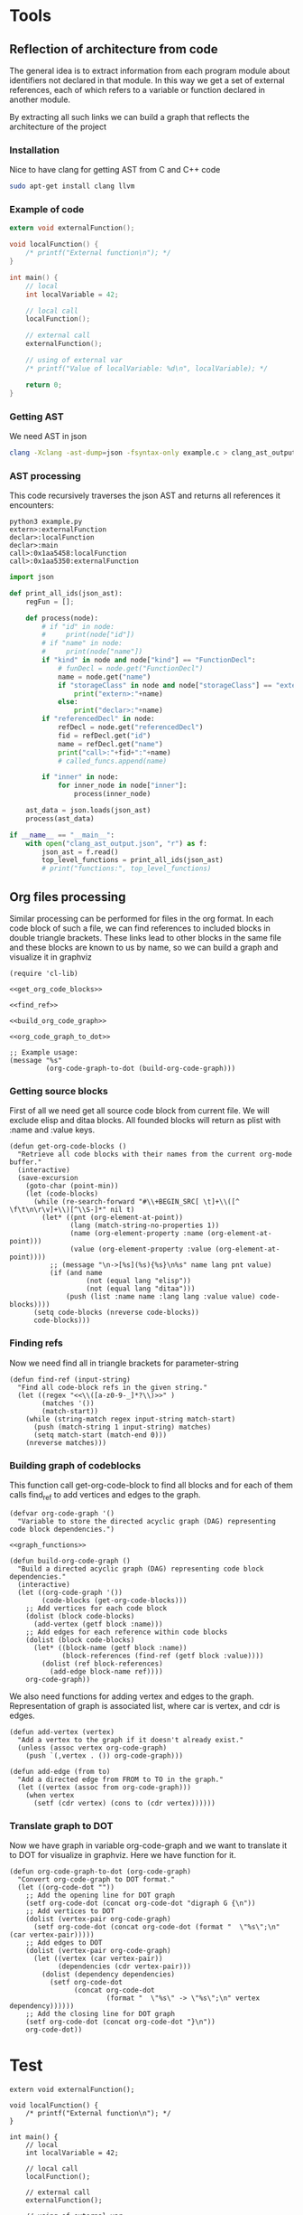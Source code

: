 #+TITILE: toolmacs

* Tools

** Reflection of architecture from code

The general idea is to extract information from each program module about identifiers not declared in that module. In this way we get a set of external references, each of which refers to a variable or function declared in another module.

By extracting all such links we can build a graph that reflects the architecture of the project

*** Installation

Nice to have clang for getting AST from C and C++ code

#+BEGIN_SRC sh
  sudo apt-get install clang llvm
#+END_SRC

*** Example of code

#+BEGIN_SRC c :tangle example.c
  extern void externalFunction();

  void localFunction() {
      /* printf("External function\n"); */
  }

  int main() {
      // local
      int localVariable = 42;

      // local call
      localFunction();

      // external call
      externalFunction();

      // using of external var
      /* printf("Value of localVariable: %d\n", localVariable); */

      return 0;
  }
#+END_SRC

*** Getting AST

We need AST in json

#+BEGIN_SRC sh
  clang -Xclang -ast-dump=json -fsyntax-only example.c > clang_ast_output.json
#+END_SRC

*** AST processing

This code recursively traverses the json AST and returns all references it encounters:

#+BEGIN_EXAMPLE
  python3 example.py
  extern>:externalFunction
  declar>:localFunction
  declar>:main
  call>:0x1aa5458:localFunction
  call>:0x1aa5350:externalFunction
#+END_EXAMPLE

#+BEGIN_SRC python :tangle example.py
  import json

  def print_all_ids(json_ast):
      regFun = [];

      def process(node):
          # if "id" in node:
          #     print(node["id"])
          # if "name" in node:
          #     print(node["name"])
          if "kind" in node and node["kind"] == "FunctionDecl":
              # funDecl = node.get("FunctionDecl")
              name = node.get("name")
              if "storageClass" in node and node["storageClass"] == "extern":
                  print("extern>:"+name)
              else:
                  print("declar>:"+name)
          if "referencedDecl" in node:
              refDecl = node.get("referencedDecl")
              fid = refDecl.get("id")
              name = refDecl.get("name")
              print("call>:"+fid+":"+name)
              # called_funcs.append(name)

          if "inner" in node:
              for inner_node in node["inner"]:
                  process(inner_node)

      ast_data = json.loads(json_ast)
      process(ast_data)

  if __name__ == "__main__":
      with open("clang_ast_output.json", "r") as f:
          json_ast = f.read()
          top_level_functions = print_all_ids(json_ast)
          # print("functions:", top_level_functions)
#+END_SRC

** Org files processing

Similar processing can be performed for files in the org format. In each code block of such a file, we can find references to included blocks in double triangle brackets. These links lead to other blocks in the same file and these blocks are known to us by name, so we can build a graph and visualize it in graphviz

#+BEGIN_SRC elisp :noweb yes :tangle blockgraph.el
  (require 'cl-lib)

  <<get_org_code_blocks>>

  <<find_ref>>

  <<build_org_code_graph>>

  <<org_code_graph_to_dot>>

  ;; Example usage:
  (message "%s"
           (org-code-graph-to-dot (build-org-code-graph)))
#+END_SRC

*** Getting source blocks

First of all we need get all source code block from current file. We will exclude elisp and ditaa blocks. All founded blocks will return as plist with :name and :value keys.

#+NAME: get_org_code_blocks
#+BEGIN_SRC elisp
  (defun get-org-code-blocks ()
    "Retrieve all code blocks with their names from the current org-mode buffer."
    (interactive)
    (save-excursion
      (goto-char (point-min))
      (let (code-blocks)
        (while (re-search-forward "#\\+BEGIN_SRC[ \t]+\\([^ \f\t\n\r\v]+\\)[^\\S-]*" nil t)
          (let* ((pnt (org-element-at-point))
                 (lang (match-string-no-properties 1))
                 (name (org-element-property :name (org-element-at-point)))
                 (value (org-element-property :value (org-element-at-point))))
            ;; (message "\n->[%s](%s){%s}\n%s" name lang pnt value)
            (if (and name
                     (not (equal lang "elisp"))
                     (not (equal lang "ditaa")))
                (push (list :name name :lang lang :value value) code-blocks))))
        (setq code-blocks (nreverse code-blocks))
        code-blocks)))
#+END_SRC

*** Finding refs

Now we need find all <<references>> in triangle brackets for parameter-string

#+NAME: find_ref
#+BEGIN_SRC elisp
  (defun find-ref (input-string)
    "Find all code-block refs in the given string."
    (let ((regex "<<\\([a-z0-9-_]*?\\)>>" )
          (matches '())
          (match-start))
      (while (string-match regex input-string match-start)
        (push (match-string 1 input-string) matches)
        (setq match-start (match-end 0)))
      (nreverse matches)))
#+END_SRC

*** Building graph of codeblocks

This function call get-org-code-block to find all blocks and for each of them calls find_ref to add vertices and edges to the graph.

#+NAME: build_org_code_graph
#+BEGIN_SRC elisp :noweb yes
  (defvar org-code-graph '()
    "Variable to store the directed acyclic graph (DAG) representing code block dependencies.")

  <<graph_functions>>

  (defun build-org-code-graph ()
    "Build a directed acyclic graph (DAG) representing code block dependencies."
    (interactive)
    (let ((org-code-graph '())
          (code-blocks (get-org-code-blocks)))
      ;; Add vertices for each code block
      (dolist (block code-blocks)
        (add-vertex (getf block :name)))
      ;; Add edges for each reference within code blocks
      (dolist (block code-blocks)
        (let* ((block-name (getf block :name))
               (block-references (find-ref (getf block :value))))
          (dolist (ref block-references)
            (add-edge block-name ref))))
      org-code-graph))
#+END_SRC

We also need functions for adding vertex and edges to the graph. Representation of graph is associated list, where car is vertex, and cdr is edges.

#+NAME: graph_functions
#+BEGIN_SRC elisp
  (defun add-vertex (vertex)
    "Add a vertex to the graph if it doesn't already exist."
    (unless (assoc vertex org-code-graph)
      (push `(,vertex . ()) org-code-graph)))

  (defun add-edge (from to)
    "Add a directed edge from FROM to TO in the graph."
    (let ((vertex (assoc from org-code-graph)))
      (when vertex
        (setf (cdr vertex) (cons to (cdr vertex))))))
#+END_SRC

*** Translate graph to DOT

Now we have graph in variable org-code-graph and we want to translate it to DOT for visualize in graphviz. Here we have function for it.

#+NAME: org_code_graph_to_dot
#+BEGIN_SRC elisp
  (defun org-code-graph-to-dot (org-code-graph)
    "Convert org-code-graph to DOT format."
    (let ((org-code-dot ""))
      ;; Add the opening line for DOT graph
      (setf org-code-dot (concat org-code-dot "digraph G {\n"))
      ;; Add vertices to DOT
      (dolist (vertex-pair org-code-graph)
        (setf org-code-dot (concat org-code-dot (format "  \"%s\";\n" (car vertex-pair)))))
      ;; Add edges to DOT
      (dolist (vertex-pair org-code-graph)
        (let ((vertex (car vertex-pair))
              (dependencies (cdr vertex-pair)))
          (dolist (dependency dependencies)
            (setf org-code-dot
                  (concat org-code-dot
                          (format "  \"%s\" -> \"%s\";\n" vertex dependency))))))
      ;; Add the closing line for DOT graph
      (setf org-code-dot (concat org-code-dot "}\n"))
      org-code-dot))
#+END_SRC

* Test

#+transclude: [[file:./test.org::test_code][MyTest]]

#+NAME: block_name
#+transclude: [file:./example.c::main][MyTest]]  :src cpp :end "return"

#+BEGIN: transclusion :filename "./example.c" :min 0 :max 9999

#+begin_src elisp
extern void externalFunction();

void localFunction() {
    /* printf("External function\n"); */
}

int main() {
    // local
    int localVariable = 42;

    // local call
    localFunction();

    // external call
    externalFunction();

    // using of external var
    /* printf("Value of localVariable: %d\n", localVariable); */

    return 0;
}

#+end_src

#+END:

* AI

#+begin_ai
Какая архитектура у проекта Emacs?

[AI]: Emacs имеет слоистую архитектуру. В нижнем слое находится Emacs Lisp интерпретатор, реализованный на C. Это основной слой, который позволяет Emacs работать как полноценная среда разработки. Он обеспечивает основную функциональность, такую как взаимодействие с операционной системой, управление памятью, поддержка мультибайтовых и мультиязычных данных и так далее.

Над ним находится слой приложений, полностью написанный на Emacs Lisp. Это включает в себя различные пакеты, модули, расширения, предлагаемые Emacs, такие как текстовый редактор, почтовый клиент, системы управления версиями, оболочки для различных языков программирования, и многое другое. Этот слой выводится пользователю, когда он открывает Emacs.

Верхний слой формируется пользователем и включает в себя настроенные пользовательские функции и скрипты, написанные на Emacs Lisp.

[ME]:
#+end_ai

#+BEGIN_AI
Как залочить Atmega328 чтобы прошивку было нельзя прочитать программатором?


[AI]: Вы можете воспользоваться битами блокировки (Lock Bits) в Atmega328 для того, чтобы запретить чтение прошивки.

Вместе с тем, учтите, что биты блокировки могут быть сброшены только полным стиранием чипа через High Voltage Programmer, что приведет к полной потере всей информации на микроконтроллере.

Вот пример команды, которую можно использовать с AVRDUDE для установки битов блокировки:
```
avrdude -c programmer -p atmega328p -U lock:w:0x0C:m
```
Где:
- programmer - имя вашего программатора
- atmega328p - модель вашего микроконтроллера
- 0x0C - значение бита блокировки. В данном случае (0x0C) прошивку нельзя будет прочитать, но можно перезаписать.

Убедитесь, что вы полностью понимаете последствия применения битов блокировки, прежде чем их использовать.

[ME]:
#+END_AI

#+BEGIN_AI
  Мне нужен список 16-разрядных микроконтроллеров в порядки их популярности

[AI]: Извините, но как AI, я не имею доступа к реальному времени данных о популярности микроконтроллеров. Однако ниже приведен список некоторых 16-разрядных микроконтроллеров, которые часто используются:

1. Microchip PIC24
2. Texas Instruments MSP430
3. Infineon XMC1400
4. ST Microelectronics STM32
5. Atmel AVR XMEGA
6. Cypress PSoC 5
7. Freescale MC9S12
8. Renesas RL78
9. Toshiba TX04

Обратите внимание, что популярность может сильно варьироваться в зависимости от конкретного сегмента рынка, географического положения и других факторов. Вам следует исследовать каждый из этих микроконтроллеров самостоятельно, чтобы убедиться, что он соответствует вашим нуждам и требованиям.

[ME]: Какие из низ обладают фон-неймановской архитектурой и допускают самопрограмирование?


[AI]: Архитектура фон-неймановская (в которой одна память используется для хранения и команд, и данных) используется во многих современных микроконтроллерах. Однако возможность самопрограммирования, или возможность микроконтроллера перепрограммировать свое собственное флеш-память, - это функция, которая может отличаться от одного устройства к другому.

Вот несколько микроконтроллеров, которые имеют архитектуру фон-неймана и поддерживают самопрограммирование:

1. Microchip PIC24
2. Texas Instruments MSP430
3. Some ST Microelectronics STM32
4. Certain models of Atmel AVR XMEGA

Пожалуйста, проверьте спецификацию каждого микроконтроллера или свяжитесь с производителем, чтобы убедиться в возможности самопрограммирования. Также, учтите, что для самопрограммирования могут быть специфические технические ограничения и требования.

[ME]:


#+END_AI
